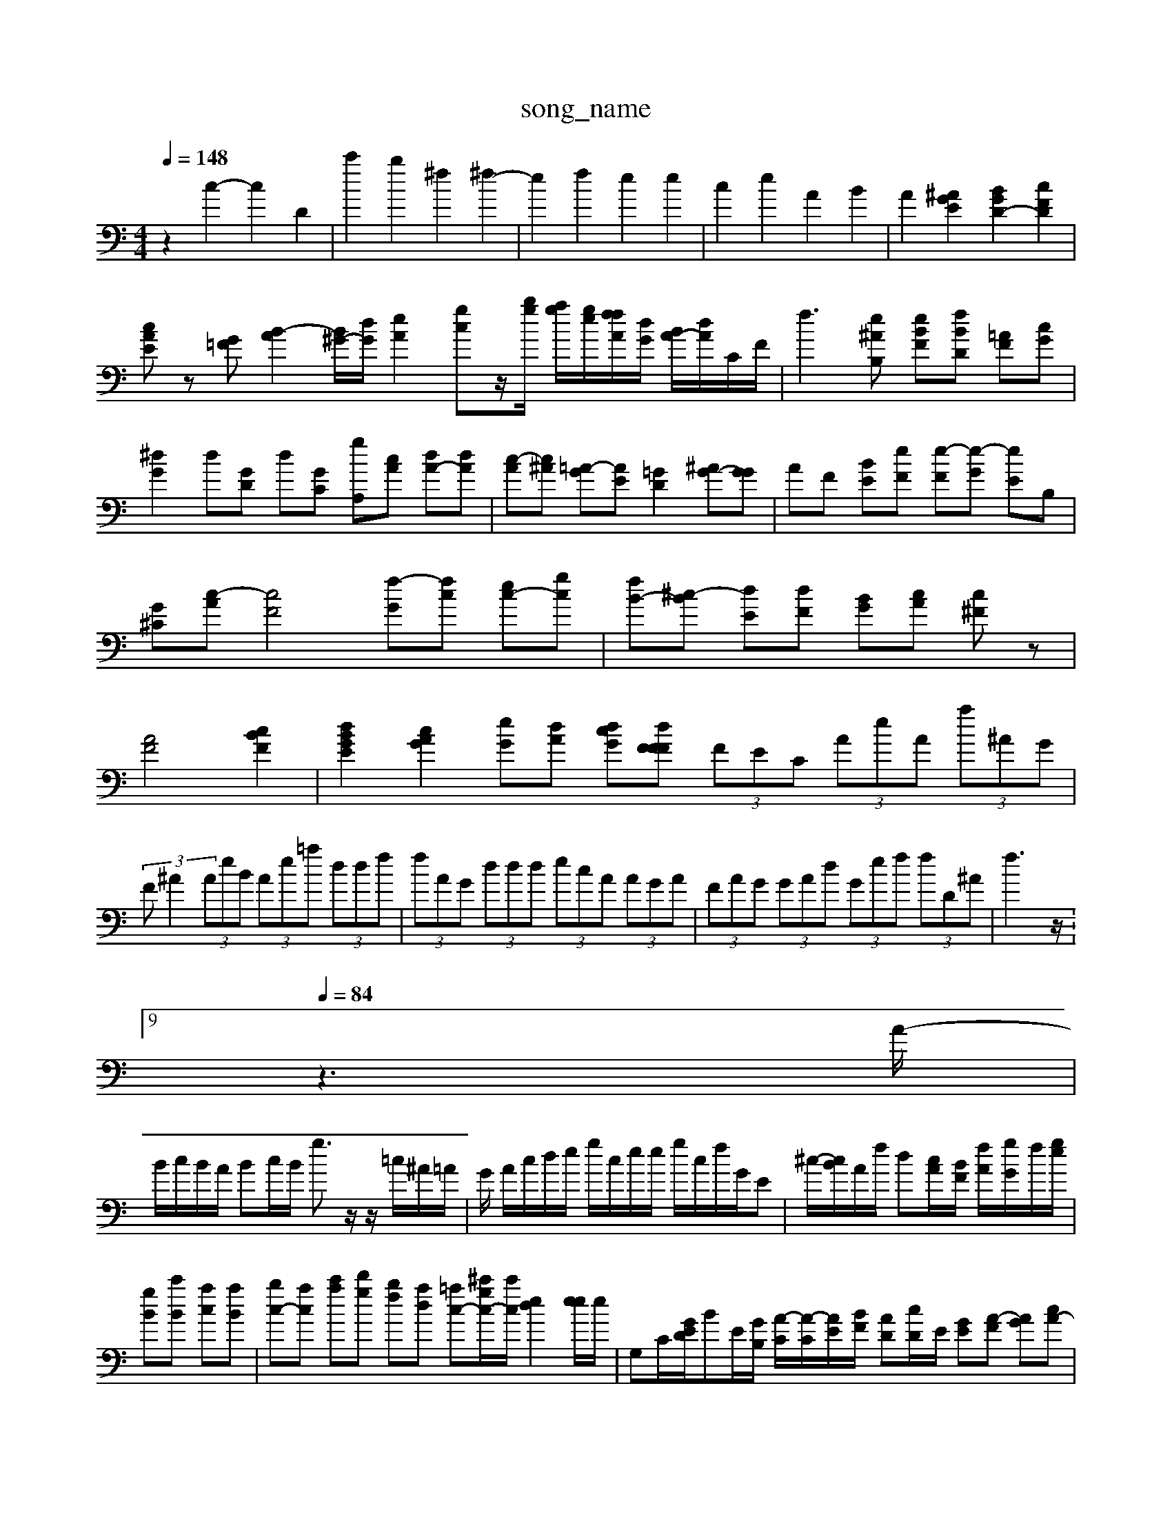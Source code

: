 X: 1
T:song_name
K:Cl_miMa^Ma_Ving_data/ve2pt2.mid
M: 4/4
L: 1/8
Q:1/4=148
K:C % 0 sharps
V:1
%%clef bass
%%MIDI program 0
%%MIDI program 45
%%MIDI program 95
%%MIDI program 29
%%MIDI program 44
%%MIDI program 45
%%MIDI program 40
%%MIDI program 48
%%MIDI program 94
%%MIDI program 0
z2 c2- c2 D2| \
c'2 b2 ^f2 ^f2-| \
e2 f2 e2 e2| \
c2 e2 A2 B2| \
A2 [^AGE]2 [BGD-]2 [cFD]2|
[cAE]z [=FG][B-A]2 [B^G-]/2[dG]/2[eA]2[gc]z/2[bg]/2 [ag]/2[ge]/2[f[fA]/2[dG]/2 [BA-]/2[dA]/2C/2F/2| \
f3[e^AB,] [eBF][fBD] [=AF][cG]| \
[^dG]2 d[GD] d-[GC] [gA,][cA] [dA-][dA]| \
[c-A][c^A] [=A-G][AE] [=GD]2 [^AG-][GG]| \
AF [BE-][eF] [e-F][e-G] [eE]B,|
[G-^C][c-A] [cF]4 [f-G][fc] [ec-][gc]| \
[fB-][^c-B] [dE-][dF] [BG][cA] [c^F]z|
[AF]4 [cBF]2| \
[dB-GE]2 [cAG]2 [e-G][dA-] [dcG-][dF FF| \
 (3FEC  (3AeA  (3a^AG|
 (3F^A2  (3AeB  (3Ae=a  (3ddf| \
 (3fAG  (3ddd  (3ecA  (3AGA| \
 (3FAG  (3GAd  (3Gef  (3fD^A| \
f3 z/t:9/4
L: 1/8
Q:1/4=84
K:C % 0 sharps
V:1
%%MIDI program 0
z3A/2-|
B/2c/2B/2A/2 Bc/2B/2 g3/2z/2 z/2=c/2^A/2=A/2| \
G/2 A/2c/2d/2e/2 g/2c/2e/2e/2 g/2c/2f/2G/2E| \
^c/2-[cB]/2A/2f/2 d-[c-A]/2[BF]/2 [f-A]/2[g-G]/2f/2[ge]/2|
[gB][c'B] [ac][aB]| \
[bc-][ac] [c'a][d'g] [bf-][ad] [=ac-][^c'gc-]/2[c'c]/2 [ed-]2[ee]/2e/2| \
G,C/2-[GED]/2BE/2[GB,]/2 [A-C]/2[A-C]/2[A-E]/2[B-F]/2 [AD][cD-]/2E/2 [G-E][A-F] [AG][cA-]| \
[c-A][c-E][cE] [cA,][cA] [BG][aA] [BE][cF]| \
[dF][^c=A] [e^A]A [eE]2 [c-E][cF] [^AG]2| \
zA BG A2 A-[^AG] [G=F][FA,] [FB,]2| \
[AC]2 [G-C][GG,] [GA,]2| \
[AG,-][FA,] [A^G,]4 E,2[DF,] [FG,]2| \
[DA,]2 [DC]2 G,2 [GA,]2|
[AB,]2 [E-A,][F^A,] [AG,]2 [GB,| \
D,][A-C] [A-G]4| \
[AF]2 [A-G]2 [AG]2 [FD]2| \
[^GB-]4 [BAG]2| \
[A-AE-]2 [AF]2 [G-D]2 [GA,]2| \
[AE]2 A-[AG] AB AF ^Gc| \
GA AF ED B,2| \
[DA,]4 [AC]2 [GE]2| \
[AF][FF] [^cG]2 [gc]2 [gA]2| \
[fA]2[fB] [eB]2 [eB]2| \
[f-A][fB] [fc]2 [A^F]2|
[AB,]2 [dA]2 [cA]z| \
[cG][BG] [dG]2 [dG]2 [dF]2| \
[BG]4 [cA]2 [^cA]2| \
[cA]2 [e-B][dB] [dA]2|
[dc]2 [cA]2 [f^A]2| \
[gB-][AA] [GD][GD] [AD]3[AD]| \
A2 [^A=G-]4| \
[AG]2 [BE]z [A^F]2 [AE]2| \
[AE]2 [BE][^GE] [eA]2 [AE]2|
[dA]2 [cE]2 A2 ^d2| \
z2 d4| \
z4| \
z2 A2| \
A2 A2| \
G2 B2 c2 d2| \
d2 B2 A2 A2|
^d2 d2 c2| \
c2 c2 c2| \
B2 c2 [cA]2| \
[cA]2 [AG]2 A2 [eA]2| \
[fcA]2 [fB^G]2 [f=AF]2 [fAD]2|
[eG]3e fc [GFC]4|
[G-B,]2 G2 [FB,A,]2| \
A2 G2 [acD]2 f2| \
[aBE]c'/2 [d'ccC]2 z2 [d'C]2|
[c'BE]2 cf de| \
[fAE]2 f2 [eA-]3[dBG]| \
[e-cF]2 [dF]d [d^A]D] [cE]2| \
[A-F-]6 [cF]2 c2| \
[c^A]4 [A=A]2 [AG]2 [=AG]2| \
[GF]2 [AG]2 [d-G]2 [dA]2|
[BG]z [AE][AG] [d=G]2 [c^F]2| \
[c^F]4 E2 [dG]2 [dG]2| \
[BF]2 dG [AF]2 [A^F]2|
[^GG]2 [G-][G^F] [GF]2| \
[AG][A^F] [GE]2 [AF]2 A2| \
A2 D2 [cA-]2 [dA]2|
[dA]2 [cG]2 [f-A]| \
[eF]4 [cA]2 [BG][cA]| \
[c^G]2 [GE]2 [AC]z3| \
[AF][AF] [A^F][AG] [GE][BG] [GB,-][AB,]| \
[BG][d2 [cE]D|
[eE]A [e^A][eB]| \
[dB][gd] [gd][gc] [fc]2| \
[fc]z [fc]2 [ac]2| \
[ac-]2 [ac][ac] [AE]2|
[g^A]2 [fB][gA] [aA]2| \
[g^G-][eA] [eA][c=A] [^AG][^GF] [G=F][A^F] [AG][A=A] [A^F]2| \
[A-D]2 [^AG]2 [c-A][cA]| \
[e-B][eG] [d^F]2 [cE]2 [c=D][cE]| \
[AF]2 [^A^G]2 [AF][A=F] [GF]2| \
G2 V:2a6- [aF-][cF]| \
d E,2 